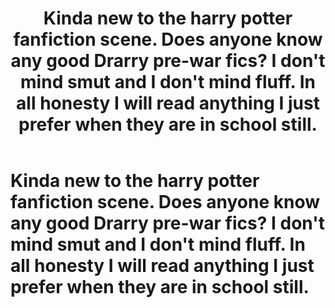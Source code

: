 #+TITLE: Kinda new to the harry potter fanfiction scene. Does anyone know any good Drarry pre-war fics? I don't mind smut and I don't mind fluff. In all honesty I will read anything I just prefer when they are in school still.

* Kinda new to the harry potter fanfiction scene. Does anyone know any good Drarry pre-war fics? I don't mind smut and I don't mind fluff. In all honesty I will read anything I just prefer when they are in school still.
:PROPERTIES:
:Author: Fragrant_Mango2399
:Score: 2
:DateUnix: 1608262682.0
:DateShort: 2020-Dec-18
:FlairText: Request
:END:

